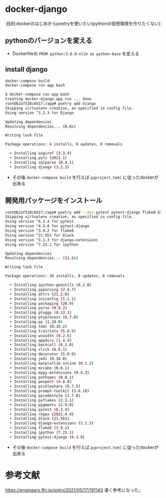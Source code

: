 * docker-django

:目的:dockerのはじめからpoetryを使いたい(pythonの仮想環境を作りたくない)

** pythonのバージョンを変える

- Dockerfileの =FROM python:3.8.8-slim as python-base= を変える


** install django

#+BEGIN_SRC sh :exports both
docker-compose build
docker-compose run app bash
#+END_SRC

#+BEGIN_SRC sh :exports both
$ docker-compose run app bash
Creating docker-django_app_run ... done
root@b2af538c8d17:/app# poetry add django
Skipping virtualenv creation, as specified in config file.
Using version ^3.2.3 for Django

Updating dependencies
Resolving dependencies... (0.6s)

Writing lock file

Package operations: 4 installs, 0 updates, 0 removals

  • Installing asgiref (3.3.4)
  • Installing pytz (2021.1)
  • Installing sqlparse (0.4.1)
  • Installing django (3.2.3)

#+END_SRC


- その後 =docker-compose build= を行えば =pyproject.toml= に従ったdockerが出来る

** 開発用パッケージをインストール

#+BEGIN_SRC sh :exports both
root@b2af538c8d17:/app# poetry add --dev pytest pytest-django flake8 black django-extensions ipython
Skipping virtualenv creation, as specified in config file.
Using version ^6.2.4 for pytest
Using version ^4.3.0 for pytest-django
Using version ^3.9.2 for flake8
Using version ^21.5b1 for black
Using version ^3.1.3 for django-extensions
Using version ^7.23.1 for ipython

Updating dependencies
Resolving dependencies... (11.2s)

Writing lock file

Package operations: 34 installs, 0 updates, 0 removals

  • Installing ipython-genutils (0.2.0)
  • Installing pyparsing (2.4.7)
  • Installing attrs (21.2.0)
  • Installing iniconfig (1.1.1)
  • Installing packaging (20.9)
  • Installing parso (0.8.2)
  • Installing pluggy (0.13.1)
  • Installing ptyprocess (0.7.0)
  • Installing py (1.10.0)
  • Installing toml (0.10.2)
  • Installing traitlets (5.0.5)
  • Installing wcwidth (0.2.5)
  • Installing appdirs (1.4.4)
  • Installing backcall (0.2.0)
  • Installing click (8.0.1)
  • Installing decorator (5.0.9)
  • Installing jedi (0.18.0)
  • Installing matplotlib-inline (0.1.2)
  • Installing mccabe (0.6.1)
  • Installing mypy-extensions (0.4.3)
  • Installing pathspec (0.8.1)
  • Installing pexpect (4.8.0)
  • Installing pickleshare (0.7.5)
  • Installing prompt-toolkit (3.0.18)
  • Installing pycodestyle (2.7.0)
  • Installing pyflakes (2.3.1)
  • Installing pygments (2.9.0)
  • Installing pytest (6.2.4)
  • Installing regex (2021.4.4)
  • Installing black (21.5b1)
  • Installing django-extensions (3.1.3)
  • Installing flake8 (3.9.2)
  • Installing ipython (7.23.1)
  • Installing pytest-django (4.3.0)
#+END_SRC

- その後 =docker-compose build= を行えば =pyproject.toml= に従ったdockerが出来る

* 参考文献
https://engineers.ffri.jp/entry/2021/05/17/191143 凄く参考になった。
